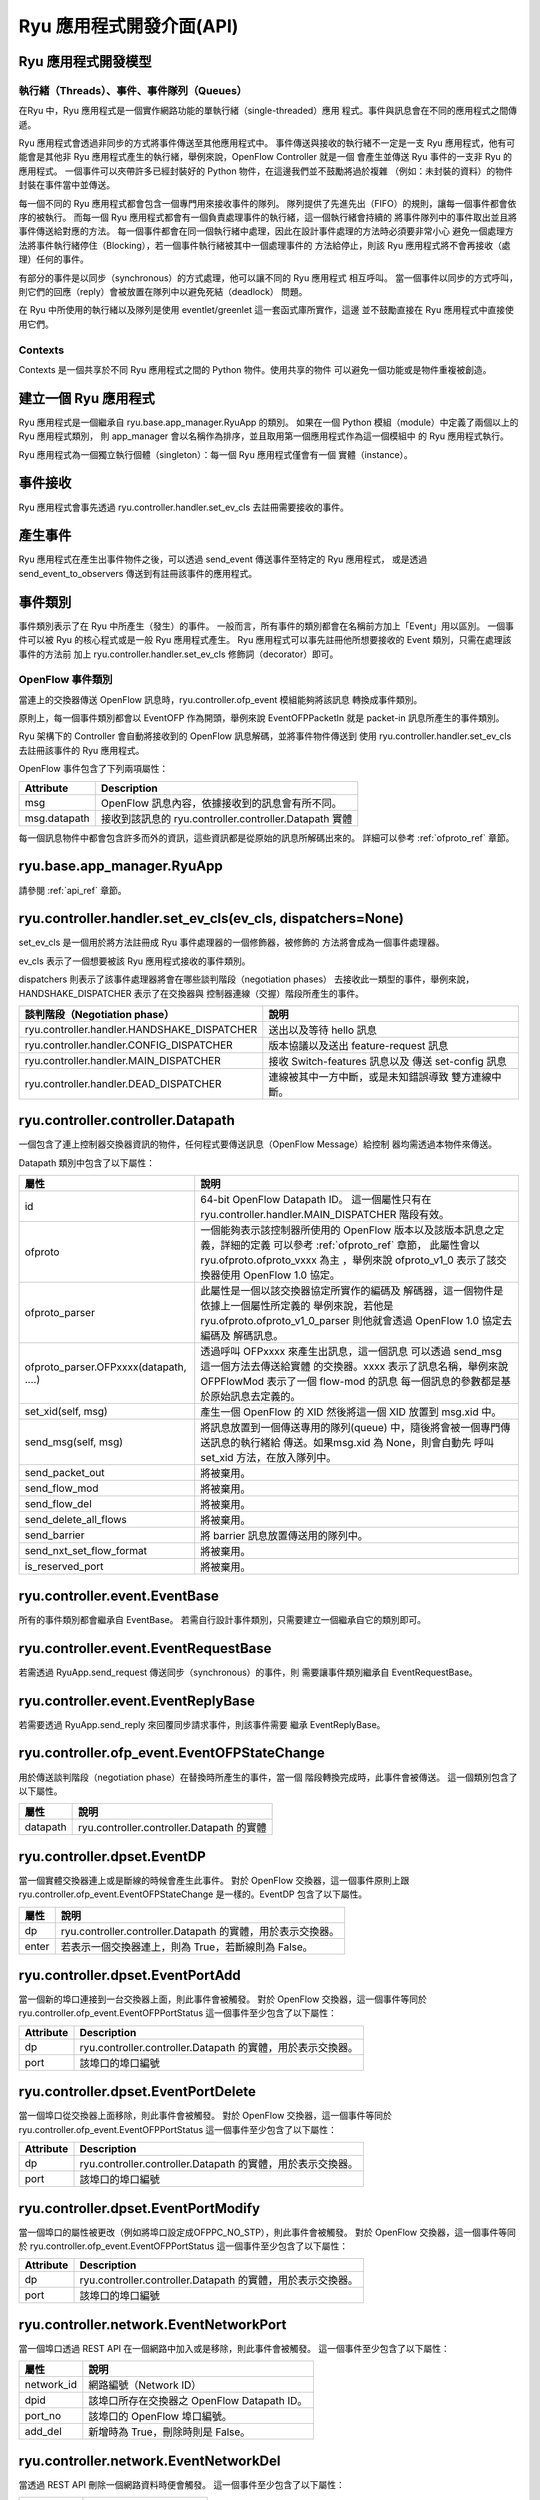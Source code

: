 *************************
Ryu 應用程式開發介面(API)
*************************

Ryu 應用程式開發模型
=================================

執行緒（Threads）、事件、事件隊列（Queues）
---------------------------------------------

在Ryu 中，Ryu 應用程式是一個實作網路功能的單執行緒（single-threaded）應用
程式。事件與訊息會在不同的應用程式之間傳遞。

Ryu 應用程式會透過非同步的方式將事件傳送至其他應用程式中。
事件傳送與接收的執行緒不一定是一支 Ryu 應用程式，他有可能會是其他非
Ryu 應用程式產生的執行緒，舉例來說，OpenFlow Controller 就是一個
會產生並傳送 Ryu 事件的一支非 Ryu 的應用程式。
一個事件可以夾帶許多已經封裝好的 Python 物件，在這邊我們並不鼓勵將過於複雜
（例如：未封裝的資料）的物件封裝在事件當中並傳送。

每一個不同的 Ryu 應用程式都會包含一個專門用來接收事件的隊列。
隊列提供了先進先出（FIFO）的規則，讓每一個事件都會依序的被執行。
而每一個 Ryu 應用程式都會有一個負責處理事件的執行緒，這一個執行緒會持續的
將事件隊列中的事件取出並且將事件傳送給對應的方法。
每一個事件都會在同一個執行緒中處理，因此在設計事件處理的方法時必須要非常小心
避免一個處理方法將事件執行緒停住（Blocking），若一個事件執行緒被其中一個處理事件的
方法給停止，則該 Ryu 應用程式將不會再接收（處理）任何的事件。

有部分的事件是以同步（synchronous）的方式處理，他可以讓不同的 Ryu 應用程式
相互呼叫。
當一個事件以同步的方式呼叫，則它們的回應（reply）會被放置在隊列中以避免死結（deadlock）
問題。

在 Ryu 中所使用的執行緒以及隊列是使用 eventlet/greenlet 這一套函式庫所實作，這邊
並不鼓勵直接在 Ryu 應用程式中直接使用它們。

Contexts
--------
Contexts 是一個共享於不同 Ryu 應用程式之間的 Python 物件。使用共享的物件
可以避免一個功能或是物件重複被創造。

建立一個 Ryu 應用程式
========================
Ryu 應用程式是一個繼承自 ryu.base.app_manager.RyuApp 的類別。
如果在一個 Python 模組（module）中定義了兩個以上的 Ryu 應用程式類別，
則 app_manager 會以名稱作為排序，並且取用第一個應用程式作為這一個模組中
的 Ryu 應用程式執行。

Ryu 應用程式為一個獨立執行個體（singleton）：每一個 Ryu 應用程式僅會有一個
實體（instance）。

事件接收
==============
Ryu 應用程式會事先透過 ryu.controller.handler.set_ev_cls 去註冊需要接收的事件。

產生事件
===============
Ryu 應用程式在產生出事件物件之後，可以透過 send_event 傳送事件至特定的 Ryu 應用程式，
或是透過 send_event_to_observers 傳送到有註冊該事件的應用程式。

事件類別
=============
事件類別表示了在 Ryu 中所產生（發生）的事件。
一般而言，所有事件的類別都會在名稱前方加上「Event」用以區別。
一個事件可以被 Ryu 的核心程式或是一般 Ryu 應用程式產生。
Ryu 應用程式可以事先註冊他所想要接收的 Event 類別，只需在處理該事件的方法前
加上 ryu.controller.handler.set_ev_cls 修飾詞（decorator）即可。

OpenFlow 事件類別
----------------------
當連上的交換器傳送 OpenFlow 訊息時，ryu.controller.ofp_event 模組能夠將該訊息
轉換成事件類別。

原則上，每一個事件類別都會以 EventOFP 作為開頭，舉例來說 EventOFPPacketIn 就是
packet-in 訊息所產生的事件類別。

Ryu 架構下的 Controller 會自動將接收到的 OpenFlow 訊息解碼，並將事件物件傳送到
使用 ryu.controller.handler.set_ev_cls 去註冊該事件的 Ryu 應用程式。

OpenFlow 事件包含了下列兩項屬性：

.. tabularcolumns:: |l|L|

============ =============================================================
Attribute    Description
============ =============================================================
msg          OpenFlow 訊息內容，依據接收到的訊息會有所不同。
msg.datapath 接收到該訊息的 ryu.controller.controller.Datapath 實體
============ =============================================================

每一個訊息物件中都會包含許多而外的資訊，這些資訊都是從原始的訊息所解碼出來的。
詳細可以參考 :ref:`ofproto_ref` 章節。

ryu.base.app_manager.RyuApp
===========================

請參閱 :ref:`api_ref` 章節。

ryu.controller.handler.set_ev_cls(ev_cls, dispatchers=None)
===========================================================
set_ev_cls 是一個用於將方法註冊成 Ryu 事件處理器的一個修飾器，被修飾的
方法將會成為一個事件處理器。

ev_cls 表示了一個想要被該 Ryu 應用程式接收的事件類別。

dispatchers 則表示了該事件處理器將會在哪些談判階段（negotiation phases）
去接收此一類型的事件，舉例來說，HANDSHAKE_DISPATCHER 表示了在交換器與
控制器連線（交握）階段所產生的事件。

.. tabularcolumns:: |l|L|

=========================================== ==================================
談判階段（Negotiation phase）                 說明
=========================================== ==================================
ryu.controller.handler.HANDSHAKE_DISPATCHER 送出以及等待 hello 訊息
ryu.controller.handler.CONFIG_DISPATCHER    版本協議以及送出 feature-request 訊息
ryu.controller.handler.MAIN_DISPATCHER      接收 Switch-features 訊息以及
                                            傳送 set-config 訊息
ryu.controller.handler.DEAD_DISPATCHER      連線被其中一方中斷，或是未知錯誤導致
                                            雙方連線中斷。
=========================================== ==================================

ryu.controller.controller.Datapath
==================================

一個包含了連上控制器交換器資訊的物件，任何程式要傳送訊息（OpenFlow Message）給控制
器均需透過本物件來傳送。

Datapath 類別中包含了以下屬性：

.. tabularcolumns:: |l|L|

====================================== =======================================
屬性                                    說明
====================================== =======================================
id                                     64-bit OpenFlow Datapath ID。  
                                       這一個屬性只有在
                                       ryu.controller.handler.MAIN_DISPATCHER
                                       階段有效。
ofproto                                一個能夠表示該控制器所使用的 OpenFlow
                                       版本以及該版本訊息之定義，詳細的定義
                                       可以參考 :ref:`ofproto_ref` 章節，
                                       此屬性會以 ryu.ofproto.ofproto_vxxx 為主
                                       ，舉例來說 ofproto_v1_0 表示了該交換器使用
                                       OpenFlow 1.0 協定。
ofproto_parser                         此屬性是一個以該交換器協定所實作的編碼及
                                       解碼器，這一個物件是依據上一個屬性所定義的
                                       舉例來說，若他是 
                                       ryu.ofproto.ofproto_v1_0_parser
                                       則他就會透過 OpenFlow 1.0 協定去編碼及
                                       解碼訊息。
ofproto_parser.OFPxxxx(datapath, ....) 透過呼叫 OFPxxxx 來產生出訊息，這一個訊息
                                       可以透過 send_msg 這一個方法去傳送給實體
                                       的交換器。xxxx 表示了訊息名稱，舉例來說
                                       OFPFlowMod 表示了一個 flow-mod 的訊息
                                       每一個訊息的參數都是基於原始訊息去定義的。
set_xid(self, msg)                     產生一個 OpenFlow 的 XID 然後將這一個
                                       XID 放置到 msg.xid 中。
send_msg(self, msg)                    將訊息放置到一個傳送專用的隊列(queue)
                                       中，隨後將會被一個專門傳送訊息的執行緒給
                                       傳送。如果msg.xid 為 None，則會自動先
                                       呼叫 set_xid 方法，在放入隊列中。
send_packet_out                        將被棄用。
send_flow_mod                          將被棄用。
send_flow_del                          將被棄用。
send_delete_all_flows                  將被棄用。
send_barrier                           將 barrier 訊息放置傳送用的隊列中。
send_nxt_set_flow_format               將被棄用。
is_reserved_port                       將被棄用。
====================================== =======================================

ryu.controller.event.EventBase
==============================

所有的事件類別都會繼承自 EventBase。
若需自行設計事件類別，只需要建立一個繼承自它的類別即可。

ryu.controller.event.EventRequestBase
=====================================

若需透過 RyuApp.send_request 傳送同步（synchronous）的事件，則
需要讓事件類別繼承自 EventRequestBase。

ryu.controller.event.EventReplyBase
===================================

若需要透過 RyuApp.send_reply 來回覆同步請求事件，則該事件需要
繼承 EventReplyBase。

ryu.controller.ofp_event.EventOFPStateChange
============================================

用於傳送談判階段（negotiation phase）在替換時所產生的事件，當一個
階段轉換完成時，此事件會被傳送。
這一個類別包含了以下屬性。

========= ====================================================================
屬性       說明
========= ====================================================================
datapath  ryu.controller.controller.Datapath 的實體
========= ====================================================================

ryu.controller.dpset.EventDP
============================

當一個實體交換器連上或是斷線的時候會產生此事件。
對於 OpenFlow 交換器，這一個事件原則上跟 
ryu.controller.ofp_event.EventOFPStateChange 
是一樣的。EventDP 包含了以下屬性。

========= ====================================================================
屬性       說明
========= ====================================================================
dp        ryu.controller.controller.Datapath 的實體，用於表示交換器。
enter     若表示一個交換器連上，則為 True，若斷線則為 False。
========= ====================================================================

ryu.controller.dpset.EventPortAdd
=================================

當一個新的埠口連接到一台交換器上面，則此事件會被觸發。
對於 OpenFlow 交換器，這一個事件等同於
ryu.controller.ofp_event.EventOFPPortStatus
這一個事件至少包含了以下屬性：

========= ====================================================================
Attribute Description
========= ====================================================================
dp        ryu.controller.controller.Datapath 的實體，用於表示交換器。
port      該埠口的埠口編號
========= ====================================================================

ryu.controller.dpset.EventPortDelete
====================================

當一個埠口從交換器上面移除，則此事件會被觸發。
對於 OpenFlow 交換器，這一個事件等同於
ryu.controller.ofp_event.EventOFPPortStatus
這一個事件至少包含了以下屬性：

========= ====================================================================
Attribute Description
========= ====================================================================
dp        ryu.controller.controller.Datapath 的實體，用於表示交換器。
port      該埠口的埠口編號
========= ====================================================================

ryu.controller.dpset.EventPortModify
====================================

當一個埠口的屬性被更改（例如將埠口設定成OFPPC_NO_STP），則此事件會被觸發。
對於 OpenFlow 交換器，這一個事件等同於
ryu.controller.ofp_event.EventOFPPortStatus
這一個事件至少包含了以下屬性：

========= ====================================================================
Attribute Description
========= ====================================================================
dp        ryu.controller.controller.Datapath 的實體，用於表示交換器。
port      該埠口的埠口編號
========= ====================================================================

ryu.controller.network.EventNetworkPort
=======================================

當一個埠口透過 REST API 在一個網路中加入或是移除，則此事件會被觸發。
這一個事件至少包含了以下屬性：

========== ===================================================================
屬性        說明
========== ===================================================================
network_id 網路編號（Network ID）
dpid       該埠口所存在交換器之 OpenFlow Datapath ID。
port_no    該埠口的 OpenFlow 埠口編號。
add_del    新增時為 True，刪除時則是 False。
========== ===================================================================

ryu.controller.network.EventNetworkDel
======================================

當透過 REST API 刪除一個網路資料時便會觸發。
這一個事件至少包含了以下屬性：

========== ===================================================================
屬性        說明
========== ===================================================================
network_id 網路編號（Network ID）
========== ===================================================================

ryu.controller.network.EventMacAddress
======================================

當一個終端設備（特定埠口下）的 Mac 位址透過 REST API 更新時，則會觸發此事件。
這一個事件至少包含了以下屬性：

=========== ==================================================================
屬性         說明
=========== ==================================================================
network_id  網路編號（Network ID）
dpid        該埠口所存在交換器之 OpenFlow Datapath ID。
port_no     該埠口的 OpenFlow 埠口編號。
mac_address 若 add_del 為 False，則此一屬性為舊的 MAC 位址，否則就會是新的 MAC 位址。
add_del     若要移除該終端設備，則此屬性為 False，否則為 True。
=========== ==================================================================

ryu.controller.tunnels.EventTunnelKeyAdd
========================================

當透過 RESP API 註冊（新增）或是更新一個 Tunnel Key 時，則會觸發此一事件。
這一個事件至少包含了以下屬性：

=========== ==================================================================
屬性         說明
=========== ==================================================================
network_id  網路編號（Network ID）
tunnel_key  Tunnel Key
=========== ==================================================================

ryu.controller.tunnels.EventTunnelKeyDel
========================================

當透過 RESP API 刪除一個 Tunnel Key 時，則會觸發此一事件。
這一個事件至少包含了以下屬性：

=========== ==================================================================
屬性         說明
=========== ==================================================================
network_id  網路編號（Network ID）
tunnel_key  Tunnel Key
=========== ==================================================================

ryu.controller.tunnels.EventTunnelPort
======================================

當一個 tunnel 埠口透過 REST API 新增或是刪除時，則會觸發此一事件。
這一個事件至少包含了以下屬性：

=========== ==================================================================
屬性         說明
=========== ==================================================================
dpid        OpenFlow Datapath ID
port_no     OpenFlow 埠口編號。
remote_dpid tunnel 另一端的埠口編號。
add_del     新增為 True，刪除為 False。
=========== ==================================================================
